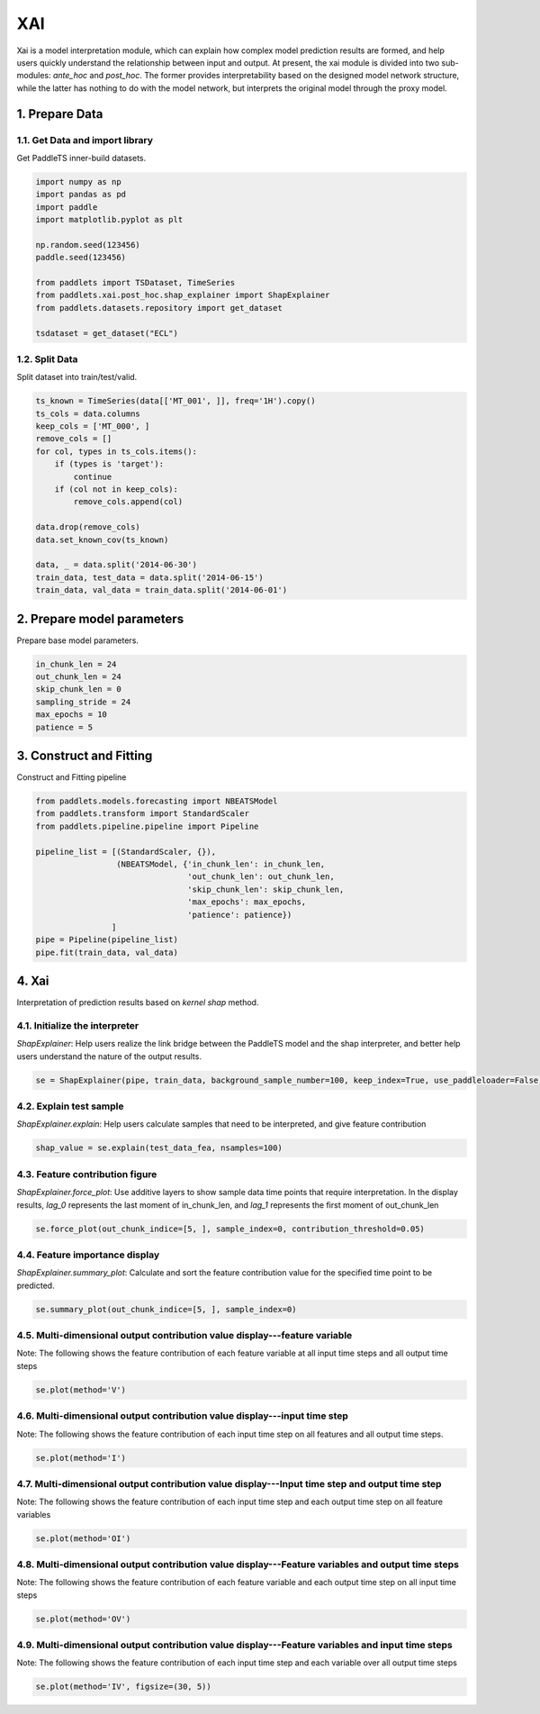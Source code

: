 =====================
XAI
=====================

Xai is a model interpretation module, which can explain how complex model prediction results are formed, and help users quickly understand the relationship between input and output. At present, the xai module is divided into two sub-modules: `ante_hoc` and `post_hoc`. The former provides interpretability based on the designed model network structure, while the latter has nothing to do with the model network, but interprets the original model through the proxy model.

1. Prepare Data
====================================
1.1. Get Data and import library
------------------------------------
Get PaddleTS inner-build datasets.

.. code:: python

    import numpy as np
    import pandas as pd
    import paddle
    import matplotlib.pyplot as plt

    np.random.seed(123456)
    paddle.seed(123456)

    from paddlets import TSDataset, TimeSeries
    from paddlets.xai.post_hoc.shap_explainer import ShapExplainer
    from paddlets.datasets.repository import get_dataset

    tsdataset = get_dataset("ECL")


1.2. Split Data
-------------------------------------
Split dataset into train/test/valid.

.. code:: python

    ts_known = TimeSeries(data[['MT_001', ]], freq='1H').copy()
    ts_cols = data.columns
    keep_cols = ['MT_000', ]
    remove_cols = []
    for col, types in ts_cols.items():
        if (types is 'target'):
            continue
        if (col not in keep_cols):
            remove_cols.append(col)

    data.drop(remove_cols)
    data.set_known_cov(ts_known)

    data, _ = data.split('2014-06-30')
    train_data, test_data = data.split('2014-06-15')
    train_data, val_data = train_data.split('2014-06-01')


2. Prepare model parameters
====================
Prepare base model parameters.

.. code:: python
    
    in_chunk_len = 24
    out_chunk_len = 24
    skip_chunk_len = 0
    sampling_stride = 24
    max_epochs = 10
    patience = 5


3. Construct and Fitting
===================================
Construct and Fitting pipeline

.. code:: python

    from paddlets.models.forecasting import NBEATSModel
    from paddlets.transform import StandardScaler
    from paddlets.pipeline.pipeline import Pipeline

    pipeline_list = [(StandardScaler, {}),
                     (NBEATSModel, {'in_chunk_len': in_chunk_len,
                                    'out_chunk_len': out_chunk_len,
                                    'skip_chunk_len': skip_chunk_len,
                                    'max_epochs': max_epochs,
                                    'patience': patience})
                    ]
    pipe = Pipeline(pipeline_list)
    pipe.fit(train_data, val_data)

4. Xai
====================================================================
Interpretation of prediction results based on `kernel shap` method.

4.1. Initialize the interpreter
--------------------------------

`ShapExplainer`: Help users realize the link bridge between the PaddleTS model and the shap interpreter, and better help users understand the nature of the output results.

.. code:: python

    se = ShapExplainer(pipe, train_data, background_sample_number=100, keep_index=True, use_paddleloader=False)

4.2. Explain test sample
--------------------------

`ShapExplainer.explain`: Help users calculate samples that need to be interpreted, and give feature contribution

.. code:: python

    shap_value = se.explain(test_data_fea, nsamples=100)

4.3. Feature contribution figure
----------------------------------

`ShapExplainer.force_plot`: Use additive layers to show sample data time points that require interpretation. In the display results, `lag_0` represents the last moment of in_chunk_len, and `lag_1` represents the first moment of out_chunk_len

.. code:: python

    se.force_plot(out_chunk_indice=[5, ], sample_index=0, contribution_threshold=0.05)

|fig_1|

4.4. Feature importance display
---------------------------------

`ShapExplainer.summary_plot`: Calculate and sort the feature contribution value for the specified time point to be predicted.

.. code:: python

    se.summary_plot(out_chunk_indice=[5, ], sample_index=0)

|fig_2|

4.5. Multi-dimensional output contribution value display---feature variable
----------------------------------------------------------------------------

Note: The following shows the feature contribution of each feature variable at all input time steps and all output time steps

.. code:: python

    se.plot(method='V')

|fig_3|

4.6. Multi-dimensional output contribution value display---input time step
---------------------------------------------------------------------------

Note: The following shows the feature contribution of each input time step on all features and all output time steps.

.. code:: python

    se.plot(method='I')

|fig_4|

4.7. Multi-dimensional output contribution value display---Input time step and output time step
------------------------------------------------------------------------------------------------

Note: The following shows the feature contribution of each input time step and each output time step on all feature variables

.. code:: python

    se.plot(method='OI')

|fig_5|

4.8. Multi-dimensional output contribution value display---Feature variables and output time steps
---------------------------------------------------------------------------------------------------

Note: The following shows the feature contribution of each feature variable and each output time step on all input time steps

.. code:: python

    se.plot(method='OV')

|fig_6|

4.9. Multi-dimensional output contribution value display---Feature variables and input time steps
---------------------------------------------------------------------------------------------------

Note: The following shows the feature contribution of each input time step and each variable over all output time steps

.. code:: python

    se.plot(method='IV', figsize=(30, 5))

|fig_7|


.. |fig_1| image:: ../../../static/images/force5.png
.. |fig_2| image:: ../../../static/images/summary5.png
.. |fig_3| image:: ../../../static/images/f.png
.. |fig_4| image:: ../../../static/images/i.png
.. |fig_5| image:: ../../../static/images/oi.png
.. |fig_6| image:: ../../../static/images/ov.png
.. |fig_7| image:: ../../../static/images/iv.png

